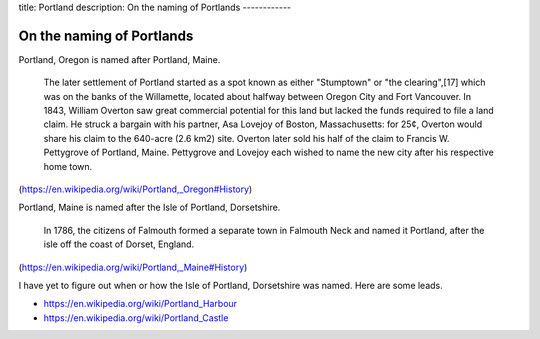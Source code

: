 title: Portland
description: On the naming of Portlands
------------

On the naming of Portlands
=============================

Portland, Oregon is named after Portland, Maine.

    The later settlement of Portland started as a spot known as either
    "Stumptown" or "the clearing",[17] which was on the banks of the
    Willamette, located about halfway between Oregon City and Fort
    Vancouver. In 1843, William Overton saw great commercial potential for
    this land but lacked the funds required to file a land claim. He struck
    a bargain with his partner, Asa Lovejoy of Boston, Massachusetts: for
    25¢, Overton would share his claim to the 640-acre (2.6 km2) site.
    Overton later sold his half of the claim to Francis W. Pettygrove of
    Portland, Maine. Pettygrove and Lovejoy each wished to name the new city
    after his respective home town.

(https://en.wikipedia.org/wiki/Portland,_Oregon#History)

Portland, Maine is named after the Isle of Portland, Dorsetshire.

    In 1786, the citizens of Falmouth formed a separate town in Falmouth
    Neck and named it Portland, after the isle off the coast of Dorset,
    England.

(https://en.wikipedia.org/wiki/Portland,_Maine#History)

I have yet to figure out when or how the Isle of Portland, Dorsetshire
was named. Here are some leads.

* https://en.wikipedia.org/wiki/Portland_Harbour
* https://en.wikipedia.org/wiki/Portland_Castle
